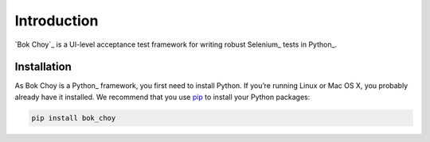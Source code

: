 Introduction
============

`Bok Choy`_ is a UI-level acceptance test framework for writing robust Selenium_ tests in Python_.


Installation
------------

As Bok Choy is a Python_ framework, you first need to install Python.
If you’re running Linux or Mac OS X, you probably already have it installed.
We recommend that you use `pip <http://www.pip-installer.org/>`_ to install your Python
packages:

.. code-block:: bash

   pip install bok_choy
